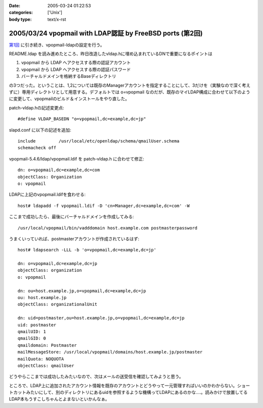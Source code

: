 :date: 2005-03-24 01:22:53
:categories: ['Unix']
:body type: text/x-rst

==========================================================
2005/03/24 vpopmail with LDAP認証 by FreeBSD ports (第2回)
==========================================================

`第1回`_ に引き続き、vpopmail-ldapの設定を行う。

README.ldap を読み進めたところ、昨日改造したvldap.hに埋め込まれているDNで重要になるポイントは

1. vpopmail から LDAP へアクセスする際の認証アカウント
2. vpopmail から LDAP へアクセスする際の認証パスワード
3. バーチャルドメインを格納するBaseディレクトリ

の3つだった。ということは、1,2については既存のManagerアカウントを指定することにして、3だけを（実験なので深く考えずに）専用ディレクトリとして用意する。デフォルトでは o=vpopmail なのだが、既存のマイLDAP構成に合わせて以下のように変更して、vpopmailのビルド＆インストールをやり直した。

patch-vldap.hの記述変更点::

  #define VLDAP_BASEDN "o=vpopmail,dc=example,dc=jp"

slapd.conf に以下の記述を追加::

  include         /usr/local/etc/openldap/schema/qmailUser.schema
  schemacheck off

vpopmail-5.4.6/ldap/vpopmail.ldif を patch-vldap.h に合わせて修正::

  dn: o=vpopmail,dc=example,dc=com
  objectClass: Organization
  o: vpopmail

LDAPに上記のvpopmail.ldifを食わせる::

  host# ldapadd -f vpopmail.ldif -D 'cn=Manager,dc=example,dc=com' -W

ここまで成功したら、最後にバーチャルドメインを作成してみる::

  /usr/local/vpopmail/bin/vadddomain host.example.com postmasterpassword

うまくいっていれば、postmasterアカウントが作成されているはず::

  host# ldapsearch -LLL -b 'o=vpopmail,dc=example,dc=jp'

  dn: o=vpopmail,dc=example,dc=jp
  objectClass: organization
  o: vpopmail
  
  dn: ou=host.example.jp,o=vpopmail,dc=example,dc=jp
  ou: host.example.jp
  objectClass: organizationalUnit
  
  dn: uid=postmaster,ou=host.example.jp,o=vpopmail,dc=example,dc=jp
  uid: postmaster
  qmailUID: 1
  qmailGID: 0
  qmaildomain: Postmaster
  mailMessageStore: /usr/local/vpopmail/domains/host.example.jp/postmaster
  mailQuota: NOQUOTA
  objectClass: qmailUser


どうやらここまでは成功したみたいなので、次はメールの送受信を確認してみようと思う。

ところで、LDAP上に追加されたアカウント情報を既存のアカウントとどうやって一元管理すればいいのかわからない。ショートカットみたいにして、別のディレクトリにあるuidを参照するような機構ってLDAPにあるのかな‥‥。読みかけで放置してるLDAP本もうすこしちゃんとよまないといかんなぁ。



.. _`第1回`: http://www.freia.jp/taka/blog/168




.. :extend type: text/plain
.. :extend:

